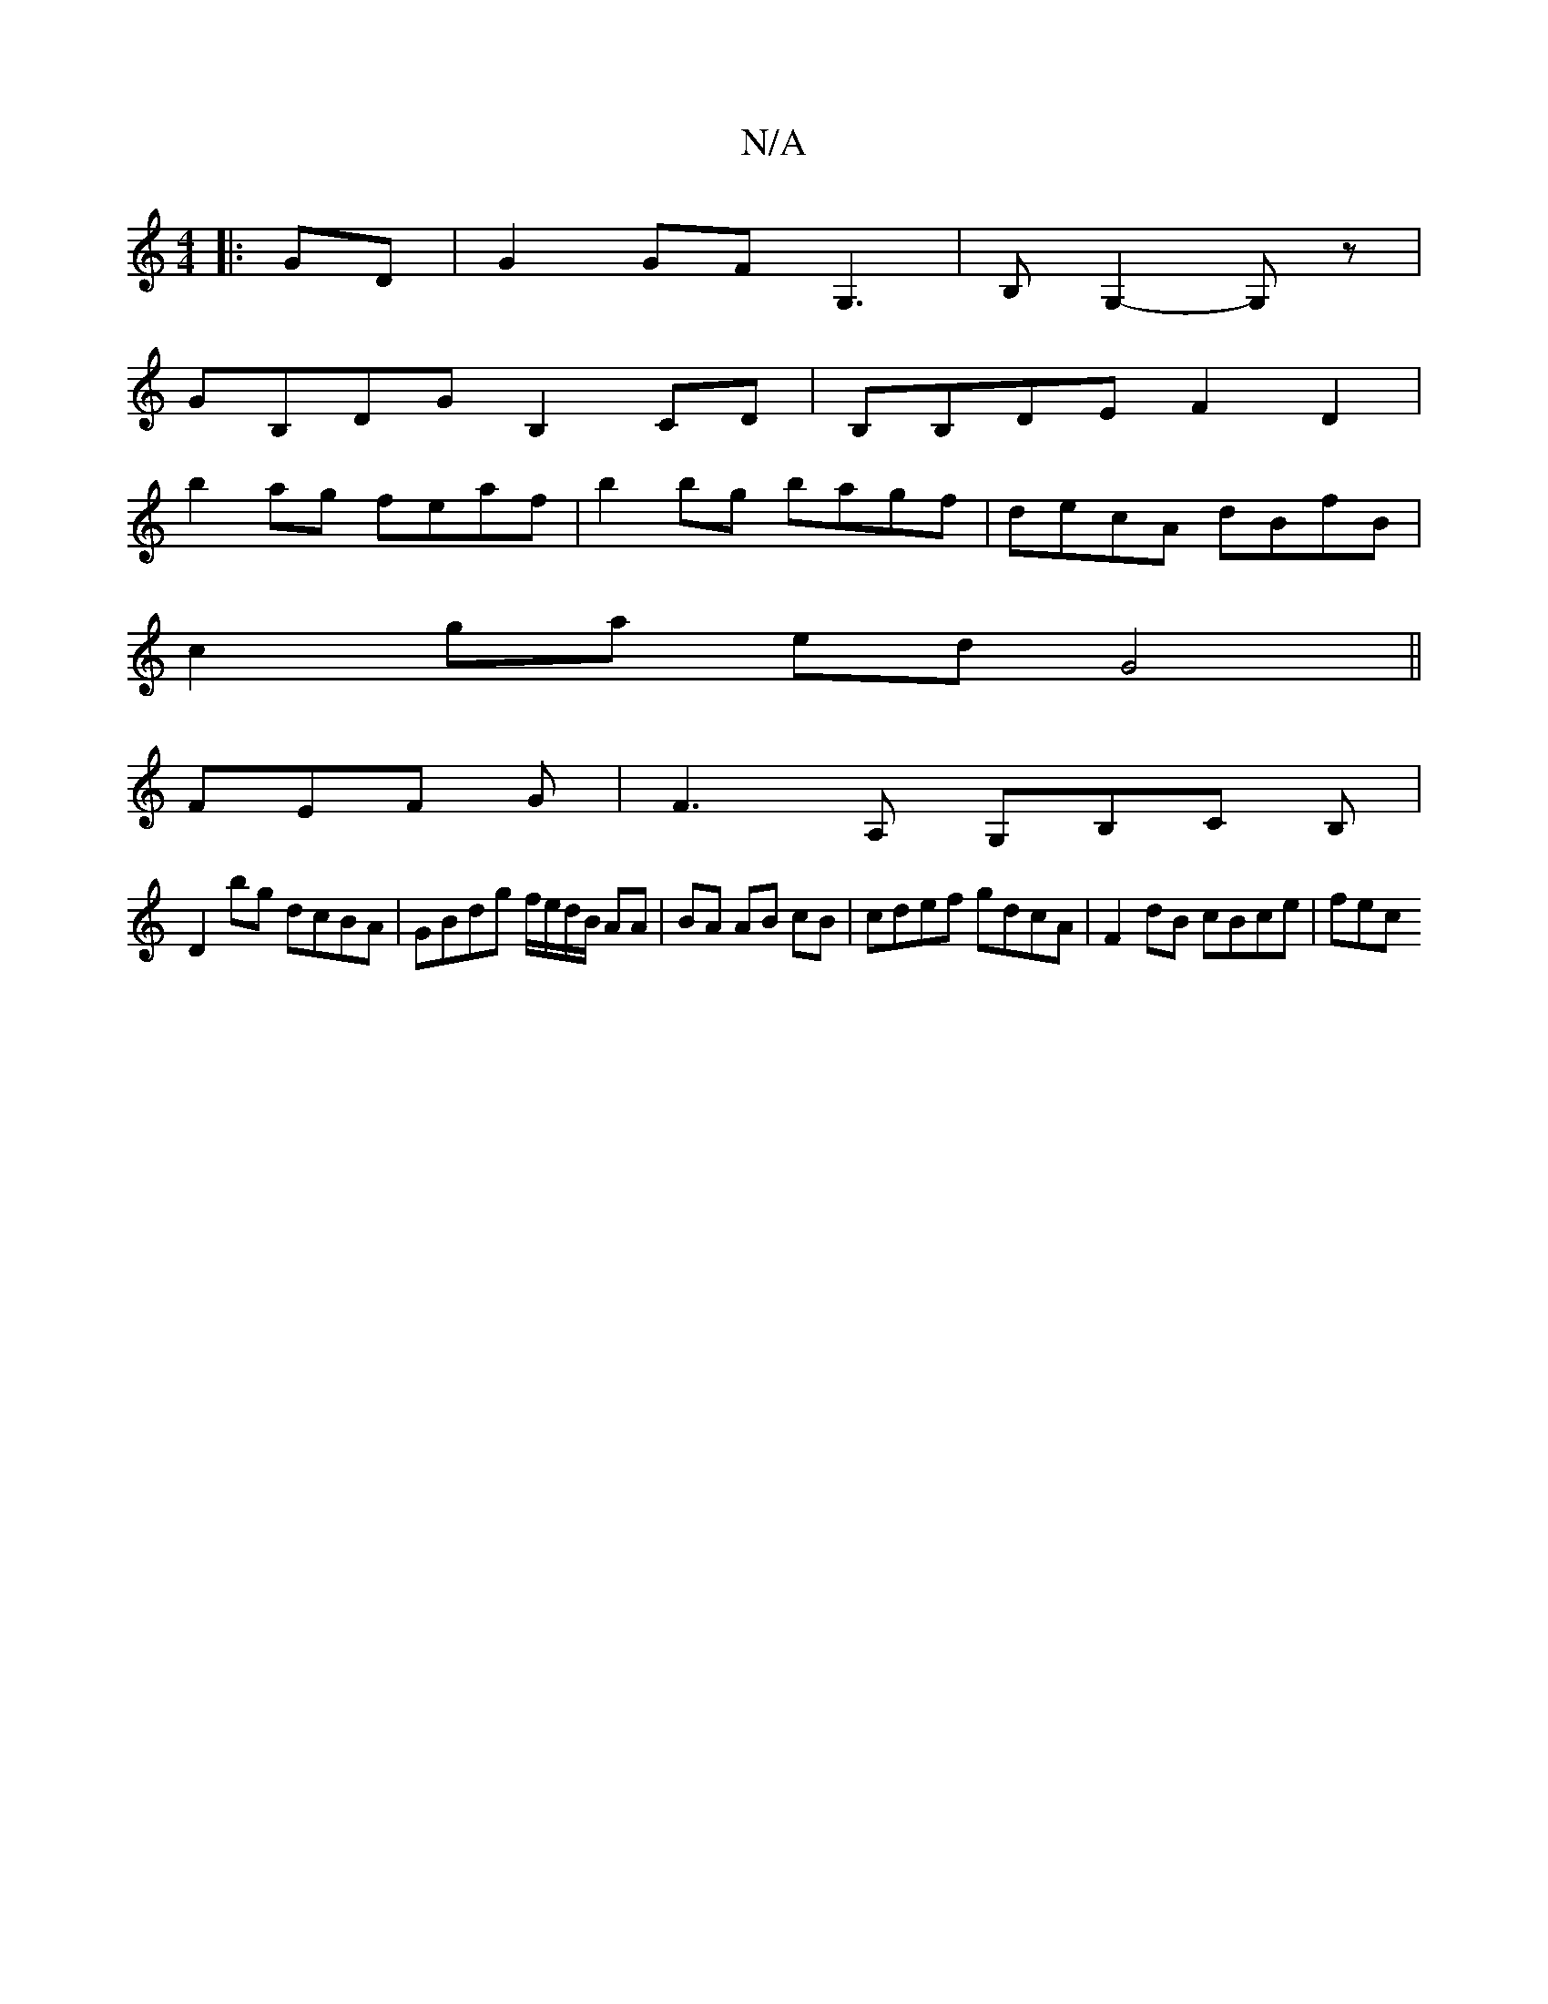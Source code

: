 X:1
T:N/A
M:4/4
R:N/A
K:Cmajor
|: GD|G2 GF G,3|B, G,2- G,z|
GB,DG B,2CD | B,B,DE F2 D2 |
b2 ag feaf | b2 bg bagf | decA dBfB |
c2 ga edG4||
FEF G | F3,A, G,B,C B, |
D2 bg dcBA | GBdg f/e/d/B/ AA|BA AB cB | cdef gdcA|F2 dB cBce| fec